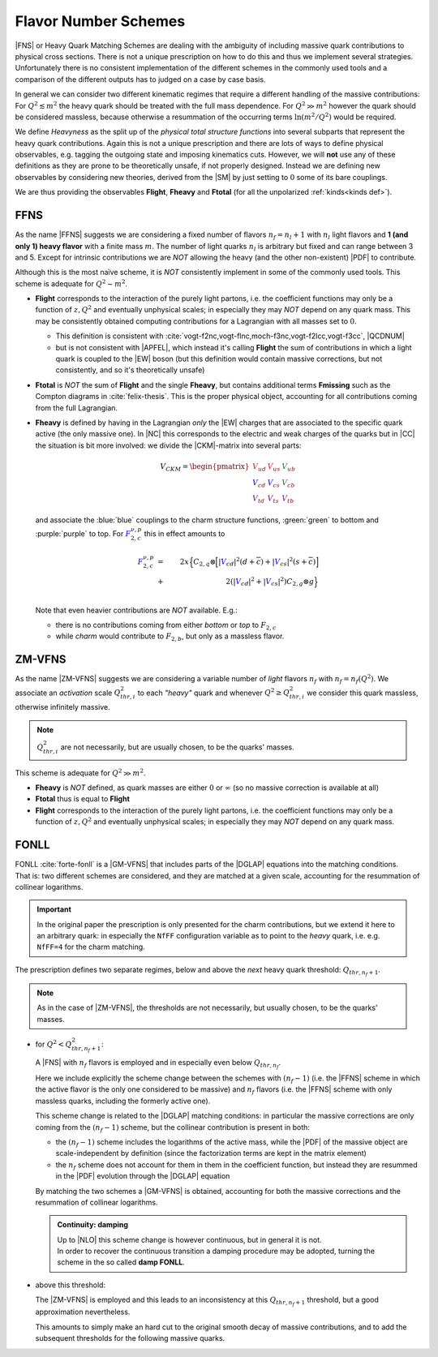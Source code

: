 Flavor Number Schemes
=====================

|FNS| or Heavy Quark Matching Schemes are dealing with the ambiguity of
including massive quark contributions to physical cross sections. There is not
a unique prescription on how to do this and thus we implement several
strategies. Unfortunately there is no consistent implementation of the
different schemes in the commonly used tools and a comparison of the different
outputs has to judged on a case by case basis.

In general we can consider two different kinematic regimes that require a
different handling of the massive contributions: For :math:`Q^2 \lesssim m^2`
the heavy quark should be treated with the full mass dependence. For :math:`Q^2
\gg m^2` however the quark should be considered massless, because otherwise a
resummation of the occurring terms :math:`\ln(m^2/Q^2)` would be required.

We define *Heavyness* as the split up of the *physical total structure
functions* into several subparts that represent the heavy quark contributions.
Again this is not a unique prescription and there are lots of ways to define
physical observables, e.g. tagging the outgoing state and imposing kinematics
cuts. However, we will **not**  use any of these definitions as they are prone
to be theoretically unsafe, if not properly designed.
Instead we are defining new observables by considering new theories,
derived from the |SM| by just setting to :math:`0` some of its bare couplings.

We are thus providing the observables **Flight**, **Fheavy** and **Ftotal** (for all the
unpolarized :ref:`kinds<kinds def>`).

FFNS
----
As the name |FFNS| suggests we are considering a fixed number of flavors
:math:`n_f=n_l+1` with :math:`n_l` light flavors and **1 (and only 1) heavy
flavor** with a finite mass :math:`m`. The number of light quarks :math:`n_l` is
arbitrary but fixed and can range between 3 and 5. Except for intrinsic
contributions we are *NOT* allowing the heavy (and the other non-existent)
|PDF| to contribute.

Although this is the most naïve scheme, it is *NOT* consistently implement in
some of the commonly used tools. This scheme is adequate for :math:`Q^2\sim
m^2`.

- **Flight** corresponds to the interaction of the purely light partons, i.e.
  the coefficient functions may only be a function of :math:`z,Q^2` and
  eventually unphysical scales; in especially they may *NOT* depend on any
  quark mass.
  This may be consistently obtained computing contributions for a Lagrangian
  with all masses set to :math:`0`.
  
  - This definition is consistent with
    :cite:`vogt-f2nc,vogt-flnc,moch-f3nc,vogt-f2lcc,vogt-f3cc`, |QCDNUM|
  - but is not consistent with |APFEL|, which instead it's calling **Flight**
    the sum of contributions in which a light quark is coupled to the |EW|
    boson (but this definition would contain massive corrections, but not
    consistently, and so it's theoretically unsafe)
  
- **Ftotal** is *NOT* the sum of **Flight** and the single **Fheavy**, but
  contains additional terms **Fmissing** such as the Compton diagrams in
  :cite:`felix-thesis`.
  This is the proper physical object, accounting for all contributions coming
  from the full Lagrangian.

- **Fheavy** is defined by having in the Lagrangian *only* the |EW| charges
  that are associated to the specific quark active (the only massive one). In
  |NC| this corresponds to the electric and weak charges of the quarks but in
  |CC| the situation is bit more involved: we divide the |CKM|-matrix into
  several parts:

  .. math::
     V_{CKM} =
     \begin{pmatrix}
        {\color{red}V_{ud}} & {\color{red}V_{us}} & {\color{green}V_{ub}}\\
        {\color{blue}V_{cd}} & {\color{blue}V_{cs}} & {\color{green}V_{cb}}\\
        {\color{purple}V_{td}} & {\color{purple}V_{ts}} & {\color{purple}V_{tb}}
     \end{pmatrix}

  and associate the :blue:`blue` couplings to the charm structure functions,
  :green:`green` to bottom and :purple:`purple` to top. For
  :math:`{\color{blue} F_{2,c}^{\color{black} \nu,p}}` this in effect amounts
  to

  .. math::
     {\color{blue} F_{2,c}^{\color{black} \nu,p}} &=&
     2x\Big\{C_{2,q}\otimes\Big[|{\color{blue}V_{cd}}|^2(d+\overline{c}) +
           |{\color{blue}V_{cs}}|^2 (s+\overline{c})\Big]\\
           &+&
           2\left(|{\color{blue}V_{cd}}|^2+|{\color{blue}V_{cs}}|^2\right)C_{2,g}\otimes
           g\Big\}\\

  Note that even heavier contributions are *NOT* available.
  E.g.: 
  
  - there is no contributions coming from either *bottom* or *top* to
    :math:`F_{2,c}`
  - while *charm* would contribute to :math:`F_{2,b}`, but only as a massless
    flavor.

ZM-VFNS
-------
As the name |ZM-VFNS| suggests we are considering a variable number of *light*
flavors :math:`n_f` with :math:`n_f = n_f(Q^2)`. We associate an *activation*
scale :math:`Q_{thr, i}^2` to each *"heavy"* quark and whenever :math:`Q^2 \ge
Q_{thr, i}^2` we consider this quark massless, otherwise infinitely massive.

.. note::

   :math:`Q_{thr,i}^2` are not necessarily, but are usually chosen, to be the
   quarks' masses.

This scheme is adequate for :math:`Q^2\gg m^2`.

- **Fheavy** is *NOT* defined, as quark masses are either :math:`0` or
  :math:`\infty` (so no massive correction is available at all)
- **Ftotal** thus is equal to **Flight**
- **Flight** corresponds to the interaction of the purely light partons, i.e. the
  coefficient functions may only be a function of :math:`z,Q^2` and eventually
  unphysical scales; in especially they may *NOT* depend on any quark mass.

FONLL
-----
| FONLL :cite:`forte-fonll` is a |GM-VFNS| that includes parts of the |DGLAP| equations into the
  matching conditions.
| That is: two different schemes are considered, and they are matched at a given
  scale, accounting for the resummation of collinear logarithms.

.. important::

   In the original paper the prescription is only presented for the charm
   contributions, but we extend it here to an arbitrary quark: in especially
   the ``NfFF`` configuration variable as to point to the *heavy* quark, i.e.
   e.g. ``NfFF=4`` for the charm matching.

The prescription defines two separate regimes, below and above the *next* heavy
quark threshold: :math:`Q_{thr,n_f+1}`. 

.. note::

   As in the case of |ZM-VFNS|, the thresholds are not necessarily, but usually
   chosen, to be the quarks' masses.

- for :math:`Q^2 < Q_{thr,n_f+1}^2`:

  A |FNS| with :math:`n_f` flavors is employed and in especially even below
  :math:`Q_{thr,n_f}`.

  Here we include explicitly the scheme change between the schemes with
  :math:`(n_f-1)` (i.e. the |FFNS| scheme in which the active flavor is the
  only one considered to be massive) and :math:`n_f` flavors (i.e. the |FFNS|
  scheme with only massless quarks, including the formerly active one).
  
  This scheme change is related to the |DGLAP| matching conditions: in
  particular the massive corrections are only coming from the :math:`(n_f - 1)`
  scheme, but the collinear contribution is present in both:

  - the :math:`(n_f - 1)` scheme includes the logarithms of the active mass,
    while the |PDF| of the massive object are scale-independent by definition
    (since the factorization terms are kept in the matrix element)
  - the :math:`n_f` scheme does not account for them in them in the coefficient
    function, but instead they are resummed in the |PDF| evolution through the
    |DGLAP| equation
    
  By matching the two schemes a |GM-VFNS| is obtained, accounting for both the
  massive corrections and the resummation of collinear logarithms.
  
  .. admonition:: Continuity: damping

     | Up to |NLO| this scheme change is however continuous, but in general it
      is not.
     | In order to recover the continuous transition a damping procedure may be
       adopted, turning the scheme in the so called **damp FONLL**.

- above this threshold:

  The |ZM-VFNS| is employed and this leads to an inconsistency at this
  :math:`Q_{thr,n_f+1}` threshold, but a good approximation nevertheless.
  
  This amounts to simply make an hard cut to the original smooth decay of
  massive contributions, and to add the subsequent thresholds for the following
  massive quarks.
